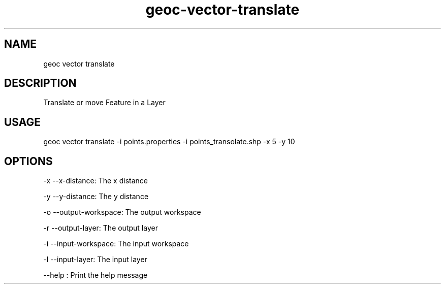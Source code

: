 .TH "geoc-vector-translate" "1" "20 December 2014" "version 0.1"
.SH NAME
geoc vector translate
.SH DESCRIPTION
Translate or move Feature in a Layer
.SH USAGE
geoc vector translate -i points.properties -i points_transolate.shp -x 5 -y 10
.SH OPTIONS
-x --x-distance: The x distance
.PP
-y --y-distance: The y distance
.PP
-o --output-workspace: The output workspace
.PP
-r --output-layer: The output layer
.PP
-i --input-workspace: The input workspace
.PP
-l --input-layer: The input layer
.PP
--help : Print the help message
.PP
